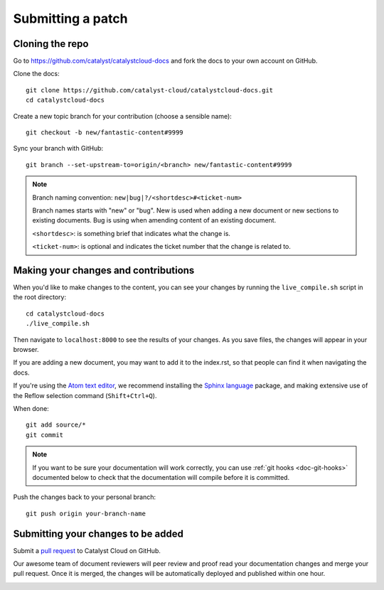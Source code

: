 ##################
Submitting a patch
##################

****************
Cloning the repo
****************

Go to https://github.com/catalyst/catalystcloud-docs and fork the docs to your
own account on GitHub.

Clone the docs::

  git clone https://github.com/catalyst-cloud/catalystcloud-docs.git
  cd catalystcloud-docs

Create a new topic branch for your contribution (choose a sensible name)::

  git checkout -b new/fantastic-content#9999

Sync your branch with GitHub::

  git branch --set-upstream-to=origin/<branch> new/fantastic-content#9999

.. note::

  Branch naming convention: ``new|bug|?/<shortdesc>#<ticket-num>``

  Branch names starts with "new" or "bug". New is used when adding a new
  document or new sections to existing documents. Bug is using when amending
  content of an existing document.

  ``<shortdesc>``: is something brief that indicates what the change is.

  ``<ticket-num>``: is optional and indicates the ticket number that the change
  is related to.

*************************************
Making your changes and contributions
*************************************

When you'd like to make changes to the content, you can see your changes by
running the ``live_compile.sh`` script in the root directory::

  cd catalystcloud-docs
  ./live_compile.sh

Then navigate to ``localhost:8000`` to see the results of your changes. As you
save files, the changes will appear in your browser.

If you are adding a new document, you may want to add it to the index.rst, so
that people can find it when navigating the docs.

If you're using the `Atom text editor <https://atom.io/>`_, we recommend
installing the `Sphinx language <https://atom.io/packages/language-sphinx>`_
package, and making extensive use of the Reflow selection command
(``Shift+Ctrl+Q``).

When done::

  git add source/*
  git commit

.. note::

  If you want to be sure your documentation will work correctly, you can use
  :ref:`git hooks <doc-git-hooks>` documented below to check that the
  documentation will compile before it is committed.

Push the changes back to your personal branch::

  git push origin your-branch-name

***********************************
Submitting your changes to be added
***********************************

Submit a `pull request <https://help.github.com/articles/using-pull-requests/>`_
to Catalyst Cloud on GitHub.

Our awesome team of document reviewers will peer review and proof read your
documentation changes and merge your pull request. Once it is merged, the
changes will be automatically deployed and published within one hour.

.. _doc-git-hooks:

